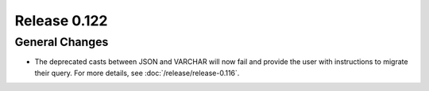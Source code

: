=============
Release 0.122
=============

General Changes
---------------

* The deprecated casts between JSON and VARCHAR will now fail and provide the
  user with instructions to migrate their query. For more details, see
  :doc:`/release/release-0.116`.
